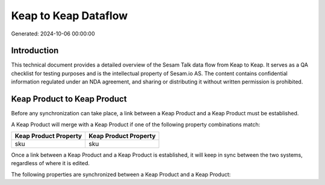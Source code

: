 =====================
Keap to Keap Dataflow
=====================

Generated: 2024-10-06 00:00:00

Introduction
------------

This technical document provides a detailed overview of the Sesam Talk data flow from Keap to Keap. It serves as a QA checklist for testing purposes and is the intellectual property of Sesam.io AS. The content contains confidential information regulated under an NDA agreement, and sharing or distributing it without written permission is prohibited.

Keap Product to Keap Product
----------------------------
Before any synchronization can take place, a link between a Keap Product and a Keap Product must be established.

A Keap Product will merge with a Keap Product if one of the following property combinations match:

.. list-table::
   :header-rows: 1

   * - Keap Product Property
     - Keap Product Property
   * - sku
     - sku

Once a link between a Keap Product and a Keap Product is established, it will keep in sync between the two systems, regardless of where it is edited.

The following properties are synchronized between a Keap Product and a Keap Product:

.. list-table::
   :header-rows: 1

   * - Keap Product Property
     - Keap Product Property
     - Keap Data Type

